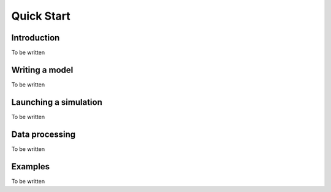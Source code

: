 Quick Start
===========

Introduction
------------

To be written


Writing a model
---------------

To be written


Launching a simulation
----------------------

To be written


Data processing
---------------

To be written


Examples
--------

To be written


